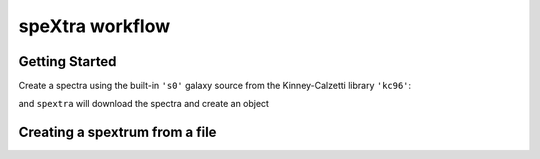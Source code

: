 ****************
speXtra workflow
****************

Getting Started
===============

Create a spectra using the built-in ``'s0'`` galaxy source from the Kinney-Calzetti library
``'kc96'``:

.. jupyter-execute::

  from spextra import Spextrum
  sp = Spextrum("kc96/s0")

and ``spextra`` will download the spectra and create an object



Creating a spextrum from a file
===============================



